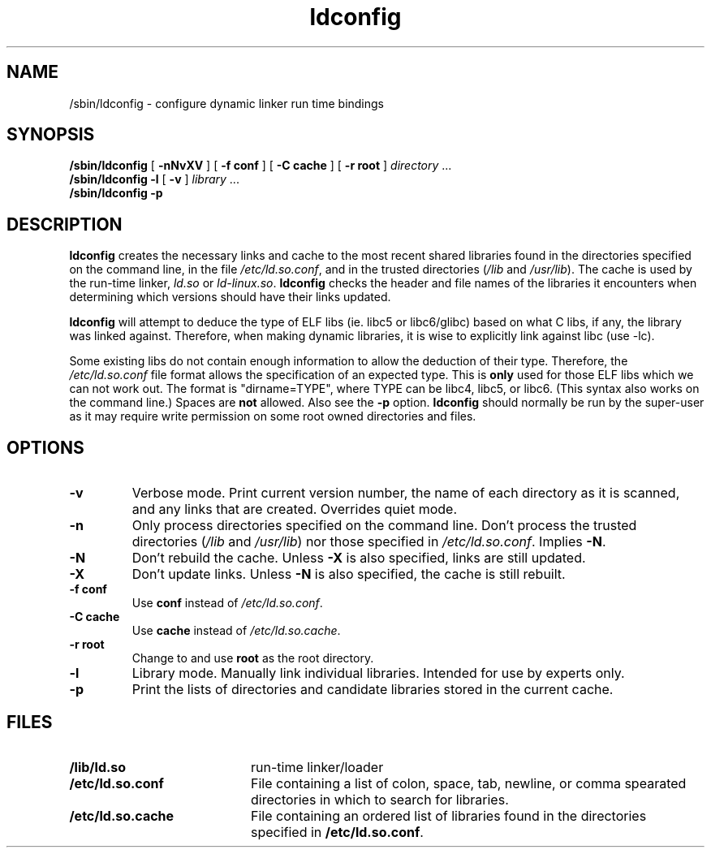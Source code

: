 .\" -*- nroff -*-
.\" Copyright 1999 SuSE GmbH Nuernberg, Germany
.\" Author: Thorsten Kukuk <kukuk@suse.de>
.\"
.\" This program is free software; you can redistribute it and/or
.\" modify it under the terms of the GNU General Public License as
.\" published by the Free Software Foundation; either version 2 of the
.\" License, or (at your option) any later version.
.\"
.\" This program is distributed in the hope that it will be useful,
.\" but WITHOUT ANY WARRANTY; without even the implied warranty of
.\" MERCHANTABILITY or FITNESS FOR A PARTICULAR PURPOSE.  See the GNU
.\" General Public License for more details.
.\"
.\" You should have received a copy of the GNU General Public
.\" License along with this program; see the file COPYING.  If not,
.\" write to the Free Software Foundation, Inc., 59 Temple Place - Suite 330,
.\" Boston, MA 02111-1307, USA.
.\"
.\" Modified, 6 May 2002, Michael Kerrisk, mtk16@ext.canterbury.ac.nz
.\"   Change listed order of /usr/lib and /lib
.TH ldconfig 8 1999-12 "GNU C Library"
.SH NAME

/sbin/ldconfig \- configure dynamic linker run time bindings
.SH SYNOPSIS
.B /sbin/ldconfig
[
.B \-nNvXV
]
[
.BR \-f\ conf
]
[
.BR \-C\ cache
]
[
.BR \-r\ root
]
.IR directory \ ...
.PD 0
.PP
.PD
.BR /sbin/ldconfig
.B \-l
[
.B \-v
]
.IR library \ ...
.PD 0
.PP
.PD
.B /sbin/ldconfig
.B \-p
.SH DESCRIPTION
.B ldconfig
creates the necessary links and cache to the most recent shared
libraries found in the directories specified on the command line,
in the file
.IR /etc/ld.so.conf ,
and in the trusted directories
.RI ( /lib
and
.IR /usr/lib ).
The cache is used by the run-time linker,
.IR ld.so
or
.IR ld-linux.so .
.B ldconfig
checks the header and file names of the libraries it encounters when
determining which versions should have their links updated.
.PP
.B ldconfig
will attempt to deduce the type of ELF libs (ie. libc5 or libc6/glibc)
based on what C libs, if any, the library was linked against. Therefore, when
making dynamic libraries, it is wise to explicitly link against libc (use -lc).
.PP
Some existing libs do not contain enough information to allow the deduction of
their type. Therefore, the
.IR /etc/ld.so.conf
file format allows the specification of an expected type.  This is
.B only
used for those ELF libs which we can not work out. The format
is "dirname=TYPE", where TYPE can be libc4, libc5, or libc6.
(This syntax also works on the command line.)  Spaces are
.B not
allowed.  Also see the
.B -p
option.
.B ldconfig
should normally be run by the super-user as it may require write
permission on some root owned directories and files.
.SH OPTIONS
.TP
.B \-v
Verbose mode.
Print current version number, the name of each directory as it
is scanned, and any links that are created.
Overrides quiet mode.
.TP
.B \-n
Only process directories specified on the command line.
Don't process the trusted directories
.RI ( /lib
and
.IR /usr/lib )
nor those specified in
.IR /etc/ld.so.conf .
Implies
.BR \-N .
.TP
.B \-N
Don't rebuild the cache.
Unless
.B \-X
is also specified, links are still updated.
.TP
.B \-X
Don't update links.
Unless
.B \-N
is also specified, the cache is still rebuilt.
.TP
.B \-f conf
Use
.B conf
instead of
.IR /etc/ld.so.conf .
.TP
.B \-C cache
Use
.B cache
instead of
.IR /etc/ld.so.cache .
.TP
.B \-r root
Change to and use
.B root
as the root directory.
.TP
.B \-l
Library mode. Manually link individual libraries. Intended for
use by experts only.
.TP
.B \-p
Print the lists of directories and candidate libraries stored in
the current cache.

.SH FILES
.PD 0
.TP 20
.B /lib/ld.so
run-time linker/loader
.TP 20
.B /etc/ld.so.conf
File containing a list of colon, space, tab, newline, or comma spearated
directories in which to search for libraries.
.TP 20
.B /etc/ld.so.cache
File containing an ordered list of libraries found in the directories
specified in
.BR /etc/ld.so.conf .
.PD
